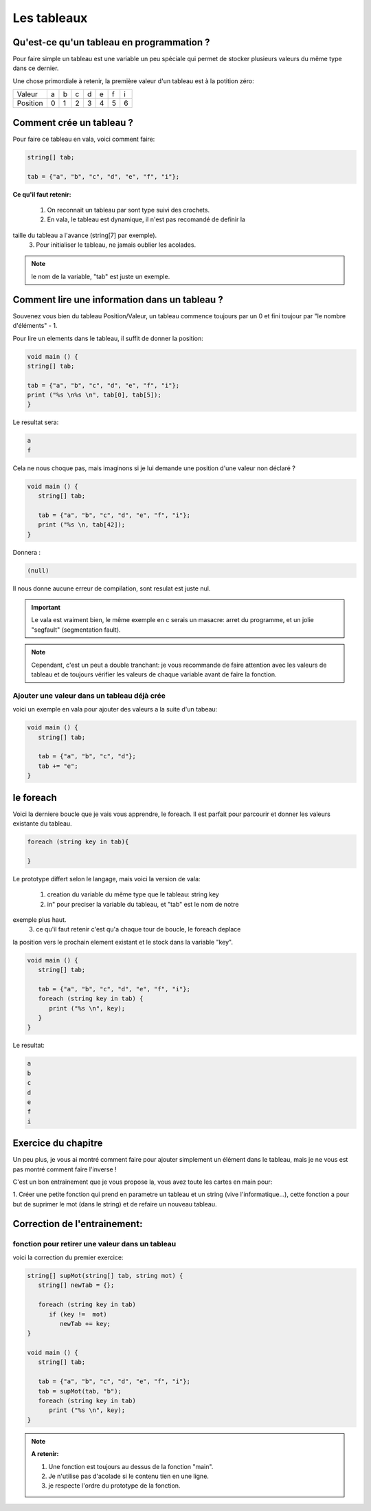 ************
Les tableaux
************

Qu'est-ce qu'un tableau en programmation ?
==========================================

Pour faire simple un tableau est une variable
un peu spéciale qui permet de stocker plusieurs valeurs
du même type dans ce dernier.

Une chose primordiale à retenir, la première valeur d'un tableau
est à la potition zéro:

======== === === === === === === ===
Valeur    a   b   c   d   e   f   i

Position  0   1   2   3   4   5   6
======== === === === === === === ===

Comment crée un tableau ?
=========================

Pour faire ce tableau en vala, voici comment faire:

.. code-block:: vala

   string[] tab;

   tab = {"a", "b", "c", "d", "e", "f", "i"};

**Ce qu'il faut retenir:**

  1. On reconnait un tableau par sont type suivi des crochets.
  2. En vala, le tableau est dynamique, il n'est pas recomandé de definir la
taille du tableau a l'avance (string[7] par exemple).
  3. Pour initialiser le tableau, ne jamais oublier les acolades.

.. note::

   le nom de la variable, "tab" est juste un exemple.

Comment lire une information dans un tableau ?
==============================================

Souvenez vous bien du tableau Position/Valeur, un tableau commence toujours
par un 0 et fini toujour par "le nombre d'éléments" - 1.

Pour lire un elements dans le tableau, il suffit de donner la position:

.. code-block:: vala

   void main () {
   string[] tab;

   tab = {"a", "b", "c", "d", "e", "f", "i"};
   print ("%s \n%s \n", tab[0], tab[5]);
   }

Le resultat sera:

.. code-block:: text

   a
   f

Cela ne nous choque pas, mais imaginons si je lui demande une position d'une
valeur non déclaré ?

.. code-block:: vala

   void main () {
      string[] tab;

      tab = {"a", "b", "c", "d", "e", "f", "i"};
      print ("%s \n, tab[42]);
   }

Donnera :

.. code-block:: text

   (null)

Il nous donne aucune erreur de compilation, sont resulat est juste nul.

.. important::

   Le vala est vraiment bien, le même exemple en c serais un masacre:
   arret du programme, et un jolie "segfault" (segmentation fault).

.. note::

   Cependant, c'est un peut a double tranchant:
   je vous recommande de faire attention avec les valeurs de tableau et de
   toujours vérifier les valeurs de chaque variable avant de faire la fonction.

Ajouter une valeur dans un tableau déjà crée
--------------------------------------------

voici un exemple en vala pour ajouter des valeurs a la suite d'un tabeau:

.. code-block:: vala

   void main () {
      string[] tab;

      tab = {"a", "b", "c", "d"};
      tab += "e";
   }


le foreach
==========

Voici la derniere boucle que je vais vous apprendre, le foreach.
Il est parfait pour parcourir et donner les valeurs existante du tableau.

.. code-block:: vala

   foreach (string key in tab){

   }

Le prototype differt selon le langage, mais voici la version de vala:
  
  1. creation du variable du même type que le tableau: string key
  2. in" pour preciser la variable du tableau, et "tab" est le nom de notre
exemple plus haut.
  3. ce qu'il faut retenir c'est qu'a chaque tour de boucle, le foreach deplace
la position vers le prochain element existant et le stock dans la variable
"key".

.. code-block:: vala

   void main () {
      string[] tab;

      tab = {"a", "b", "c", "d", "e", "f", "i"};
      foreach (string key in tab) {
         print ("%s \n", key);
      }
   }

Le resultat:

.. code-block:: text

   a
   b
   c
   d
   e
   f
   i

Exercice du chapitre
====================

Un peu plus, je vous ai montré comment faire pour ajouter simplement un élément
dans le tableau, mais je ne vous est pas montré comment faire l'inverse !

C'est un bon entrainement que je vous propose la, vous avez toute les cartes en
main pour:

1. Créer une petite fonction qui prend en parametre un tableau et un string
(vive l'informatique...), cette fonction a pour but de suprimer le mot (dans
le string) et de refaire un nouveau tableau.


Correction de l'entrainement:
=============================

fonction pour retirer une valeur dans un tableau
------------------------------------------------

voici la correction du premier exercice:

.. code-block:: vala

   string[] supMot(string[] tab, string mot) {
      string[] newTab = {};

      foreach (string key in tab)
         if (key !=  mot)
            newTab += key;
   }

   void main () {
      string[] tab;

      tab = {"a", "b", "c", "d", "e", "f", "i"};
      tab = supMot(tab, "b");
      foreach (string key in tab)
         print ("%s \n", key);
   }

.. note::

   **A retenir:**

   1. Une fonction est toujours au dessus de la fonction "main".
   2. Je n'utilise pas d'acolade si le contenu tien en une ligne.
   3. je respecte l'ordre du prototype de la fonction.
